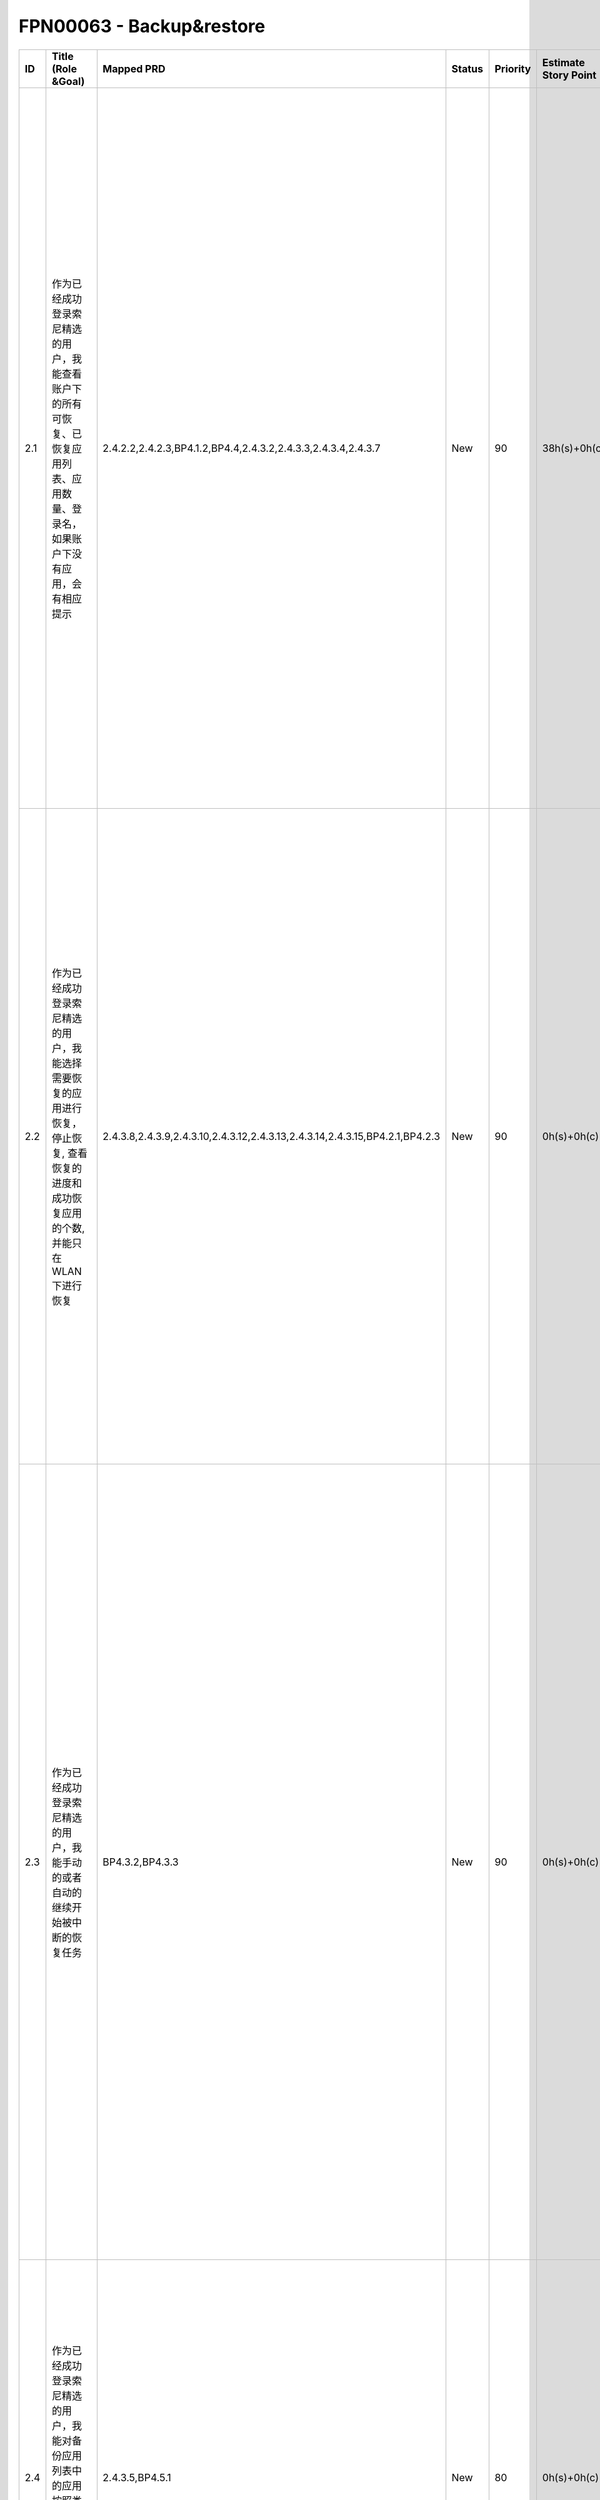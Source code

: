 .. 以两个点开始的内容是注释。不会出现编写的文档中。但是能体现文档书写者的思路。
.. 一般一个文件，内容，逻辑的分层，分到三级就可以， 最多四级. 也就是 
   H1. ########
   H2, ********
   H3, ========
   H4. --------


FPN00063 - Backup&restore
###################################################

=====  =======================================================================================================================================  ==============================================================================  ========  ==========  ======================  ===================  =================================================================================================================================================================================================================================================  =========  
ID     Title (Role &Goal)                                                                                                                       Mapped PRD                                                                      Status    Priority    Estimate Story Point    Spent Story Point    How To Demo                                                                                                                                                                                                                                        Comment    
=====  =======================================================================================================================================  ==============================================================================  ========  ==========  ======================  ===================  =================================================================================================================================================================================================================================================  =========  
2.1    作为已经成功登录索尼精选的用户，我能查看账户下的所有可恢复、已恢复应用列表、应用数量、登录名，如果账户下没有应用，会有相应提示           2.4.2.2,2.4.2.3,BP4.1.2,BP4.4,2.4.3.2,2.4.3.3,2.4.3.4,2.4.3.7                   New       90          38h(s)+0h(c)            0h(s)+0h(c)          1.登录索尼精选客户端, 确保无任何可恢复内容 2.进入我的应用 3.检查是否有相应提示 4.退出该账户 5.登录索尼精选客户端, 确保有可恢复内容 6.进入我的应用, 检查账户下的所有可恢复、已恢复应用列表、应用数量、登录名                                        NA         
2.2    作为已经成功登录索尼精选的用户，我能选择需要恢复的应用进行恢复，停止恢复, 查看恢复的进度和成功恢复应用的个数, 并能只在WLAN下进行恢复     2.4.3.8,2.4.3.9,2.4.3.10,2.4.3.12,2.4.3.13,2.4.3.14,2.4.3.15,BP4.2.1,BP4.2.3    New       90          0h(s)+0h(c)             0h(s)+0h(c)          1.登录索尼精选客户端, 确保有可恢复内容 2.选择几个可恢复应用进行恢复 3.停止恢复 4.重新开始恢复 5.确认是否可以查看进度和成功恢复的个数 6.设置只在WLAN下恢复 7.重新开始恢复, 检查是否只在WLAN下恢复                                                   NA         
2.3    作为已经成功登录索尼精选的用户，我能手动的或者自动的继续开始被中断的恢复任务                                                             BP4.3.2,BP4.3.3                                                                 New       90          0h(s)+0h(c)             0h(s)+0h(c)          1.登录索尼精选客户端, 进入我的应用, 选择恢复全部应用 2.关闭服务器的服务, 让恢复中断 3.检查通知栏是否有中断通知 4.选择继续恢复, 确认恢复是否继续进行 5.断开网络 6.检查恢复过程暂停, 并提示等待网络 7.恢复网络正常 8.检查恢复过程是否自动继续进行    NA         
2.4    作为已经成功登录索尼精选的用户，我能对备份应用列表中的应用按照类型、时间、大小进行排序, 未恢复应用始终置顶                               2.4.3.5,BP4.5.1                                                                 New       80          0h(s)+0h(c)             0h(s)+0h(c)          1.登录索尼精选客户端, 进入我的应用 2.选择分类按钮 3.分别按应用类型,时间和大小进行排序 4.检查排序是否正确, 为恢复应用是否始终置顶                                                                                                                   NA         
2.5    作为已经成功登录索尼精选的用户，我能对备份应用列表中的应用进行"从账户中删除"、"只忽略此版本"、"分享"、"应用详情"操作                     2.4.3.2,BP4.5.2                                                                 New       90          5h(s)+0h(c)             0h(s)+0h(c)          1.登录索尼精选客户端, 进入我的应用 2.选择二级菜单 3.确认二级菜单中所有的功能都可正常使用                                                                                                                                                           NA         
2.6    作为已经成功登录索尼精选的用户，我希望在通过索尼精选成功下载或更新了应用之后，能在我的应用列表中看到这些应用                             2.4.2.1, 2.4.4.4                                                                New       90          5h(s)+0h(c)             0h(s)+0h(c)          1.登录索尼精选客户端, 在首页中下载几个应用 2.选择更新页面, 选择几个应用进行更新 3.选择我的应用, 检查列表中是否包含刚才下载和更新的应用                                                                                                             NA         
2.7    作为后台管理人员，我希望恢复备份的数量和点击"我的应用"的操作能够以约定格式保存到日志中, 备份恢复的相关操作可以通过GA进行记录             2.4.5.1, PRD Log GA 5.6(我的应用)                                               New       90          0h(s)+0h(c)             0h(s)+0h(c)          1.登录索尼精选客户端, 进入我的应用 2.选择恢复应用 3.检查服务器端的下载日志和PV日志是否记录正确 4.检查相关操作是否在GA中记录正确                                                                                                                    NA         
2.8    作为后台管理人员，我能够在后台管理系统中查看恢复应用的统计和"我的应用"PV操作次数的统计，能通过excel表导出, 并能查看每个用户的备份内容    2.4.6.1, 2.4.6.2, 2.3.3.6                                                       New       90          25h(s)+0h(c)            0h(s)+0h(c)          1.登录索尼精选客户端, 进入我的应用 2.选择恢复应用 3.登录后台管理系统, 分别进入统计分析中的下载来源和client PV 4.分别查看我的应用的下载和PV是否正确 5.在账号管理中的用户信息中查询该用户信息 6.检查结果操作中的备份列表是否正确                     NA         
=====  =======================================================================================================================================  ==============================================================================  ========  ==========  ======================  ===================  =================================================================================================================================================================================================================================================  =========  
